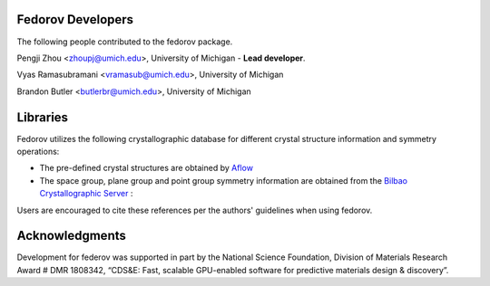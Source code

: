 Fedorov Developers
------------------

The following people contributed to the fedorov package.

Pengji Zhou <zhoupj@umich.edu>, University of Michigan - **Lead developer**.

Vyas Ramasubramani <vramasub@umich.edu>, University of Michigan

Brandon Butler <butlerbr@umich.edu>, University of Michigan

Libraries
---------

Fedorov utilizes the following crystallographic database for different crystal structure information and symmetry operations:

- The pre-defined crystal structures are obtained by `Aflow <http://aflowlib.org/CrystalDatabase/>`_

- The space group, plane group and point group symmetry information are obtained from the `Bilbao Crystallographic Server <https://www.cryst.ehu.es/>`_ :

Users are encouraged to cite these references per the authors' guidelines when using fedorov.

Acknowledgments
---------------
Development for federov was supported in part by the National Science Foundation, Division of Materials Research Award # DMR 1808342,
“CDS&E: Fast, scalable GPU-enabled software for predictive materials design & discovery”.
